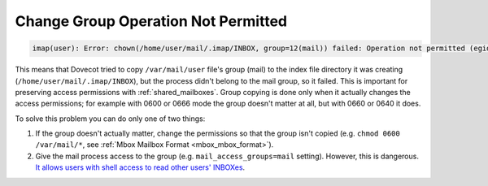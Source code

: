 .. _errors_chgrp_no_perm:

====================================
Change Group Operation Not Permitted
====================================

.. code-block:: none

   imap(user): Error: chown(/home/user/mail/.imap/INBOX, group=12(mail)) failed: Operation not permitted (egid=1000(user), group based on /var/mail/user - see https://doc.dovecot.org/admin_manual/errors/chgrp_no_perm/)

This means that Dovecot tried to copy ``/var/mail/user`` file's group (mail) to
the index file directory it was creating (``/home/user/mail/.imap/INBOX``), but
the process didn't belong to the mail group, so it failed. This is important
for preserving access permissions with :ref:`shared_mailboxes`. Group copying
is done only when it actually changes the access permissions; for example with
0600 or 0666 mode the group doesn't matter at all, but with 0660 or 0640 it
does.

To solve this problem you can do only one of two things:

1. If the group doesn't actually matter, change the permissions so that
   the group isn't copied (e.g. ``chmod 0600 /var/mail/*``, see
   :ref:`Mbox Mailbox Format <mbox_mbox_format>`).

2. Give the mail process access to the group (e.g. ``mail_access_groups=mail``
   setting). However, this is dangerous. `It allows users with shell access to
   read other users' INBOXes
   <http://dovecot.org/list/dovecot-news/2008-March/000060.html>`_.
